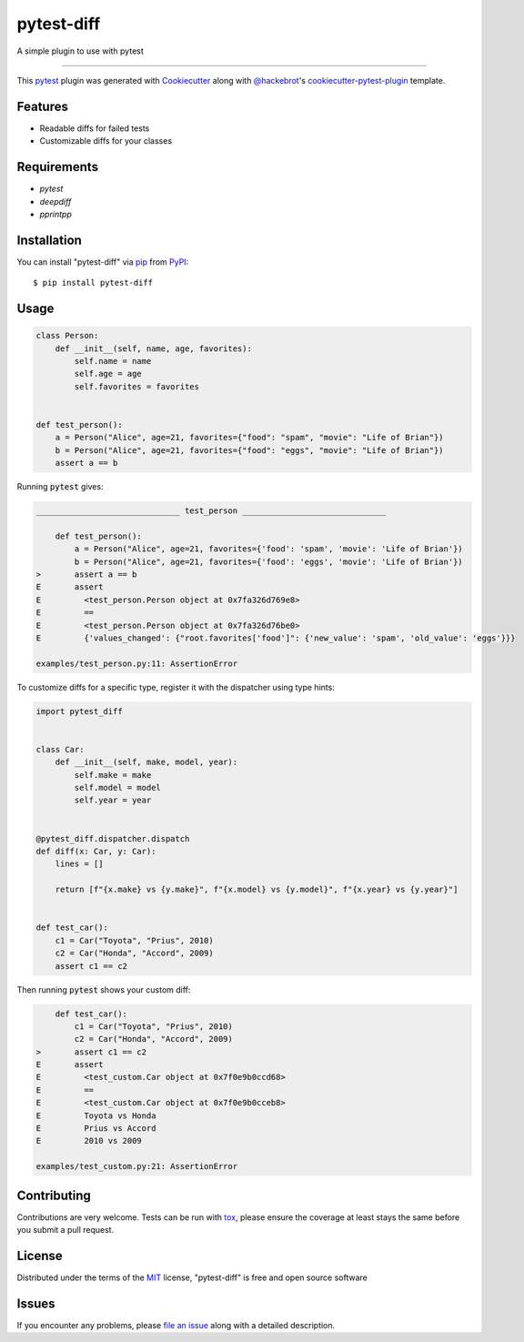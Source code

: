 ===========
pytest-diff
===========

.. image:: https://img.shields.io/pypi/v/pytest-diff.svg
    :target: https://pypi.org/project/pytest-diff
    :alt: PyPI version

.. image:: https://img.shields.io/pypi/pyversions/pytest-diff.svg
    :target: https://pypi.org/project/pytest-diff
    :alt: Python versions

.. image:: https://travis-ci.org/username/pytest-diff.svg?branch=master
    :target: https://travis-ci.org/username/pytest-diff
    :alt: See Build Status on Travis CI

.. image:: https://ci.appveyor.com/api/projects/status/github/username/pytest-diff?branch=master
    :target: https://ci.appveyor.com/project/username/pytest-diff/branch/master
    :alt: See Build Status on AppVeyor

A simple plugin to use with pytest

----

This `pytest`_ plugin was generated with `Cookiecutter`_ along with `@hackebrot`_'s `cookiecutter-pytest-plugin`_ template.


Features
--------

* Readable diffs for failed tests
* Customizable diffs for your classes


Requirements
------------

* `pytest`
* `deepdiff`
* `pprintpp`

Installation
------------

You can install "pytest-diff" via `pip`_ from `PyPI`_::

    $ pip install pytest-diff


Usage
-----


.. code-block:: python

    class Person:
        def __init__(self, name, age, favorites):
            self.name = name
            self.age = age
            self.favorites = favorites


    def test_person():
        a = Person("Alice", age=21, favorites={"food": "spam", "movie": "Life of Brian"})
        b = Person("Alice", age=21, favorites={"food": "eggs", "movie": "Life of Brian"})
        assert a == b


Running :code:`pytest` gives:


.. code-block:: python

    ______________________________ test_person ______________________________

        def test_person():
            a = Person("Alice", age=21, favorites={'food': 'spam', 'movie': 'Life of Brian'})
            b = Person("Alice", age=21, favorites={'food': 'eggs', 'movie': 'Life of Brian'})
    >       assert a == b
    E       assert
    E         <test_person.Person object at 0x7fa326d769e8>
    E         ==
    E         <test_person.Person object at 0x7fa326d76be0>
    E         {'values_changed': {"root.favorites['food']": {'new_value': 'spam', 'old_value': 'eggs'}}}

    examples/test_person.py:11: AssertionError


To customize diffs for a specific type, register it with the dispatcher using type hints:

.. code-block:: python

    import pytest_diff


    class Car:
        def __init__(self, make, model, year):
            self.make = make
            self.model = model
            self.year = year


    @pytest_diff.dispatcher.dispatch
    def diff(x: Car, y: Car):
        lines = []

        return [f"{x.make} vs {y.make}", f"{x.model} vs {y.model}", f"{x.year} vs {y.year}"]


    def test_car():
        c1 = Car("Toyota", "Prius", 2010)
        c2 = Car("Honda", "Accord", 2009)
        assert c1 == c2


Then running :code:`pytest` shows your custom diff:

.. code-block:: python

        def test_car():
            c1 = Car("Toyota", "Prius", 2010)
            c2 = Car("Honda", "Accord", 2009)
    >       assert c1 == c2
    E       assert
    E         <test_custom.Car object at 0x7f0e9b0ccd68>
    E         ==
    E         <test_custom.Car object at 0x7f0e9b0cceb8>
    E         Toyota vs Honda
    E         Prius vs Accord
    E         2010 vs 2009

    examples/test_custom.py:21: AssertionError


Contributing
------------
Contributions are very welcome. Tests can be run with `tox`_, please ensure
the coverage at least stays the same before you submit a pull request.

License
-------

Distributed under the terms of the `MIT`_ license, "pytest-diff" is free and open source software


Issues
------

If you encounter any problems, please `file an issue`_ along with a detailed description.

.. _`Cookiecutter`: https://github.com/audreyr/cookiecutter
.. _`@hackebrot`: https://github.com/hackebrot
.. _`MIT`: http://opensource.org/licenses/MIT
.. _`BSD-3`: http://opensource.org/licenses/BSD-3-Clause
.. _`GNU GPL v3.0`: http://www.gnu.org/licenses/gpl-3.0.txt
.. _`Apache Software License 2.0`: http://www.apache.org/licenses/LICENSE-2.0
.. _`cookiecutter-pytest-plugin`: https://github.com/pytest-dev/cookiecutter-pytest-plugin
.. _`file an issue`: https://github.com/username/pytest-diff/issues
.. _`pytest`: https://github.com/pytest-dev/pytest
.. _`tox`: https://tox.readthedocs.io/en/latest/
.. _`pip`: https://pypi.org/project/pip/
.. _`PyPI`: https://pypi.org/project
